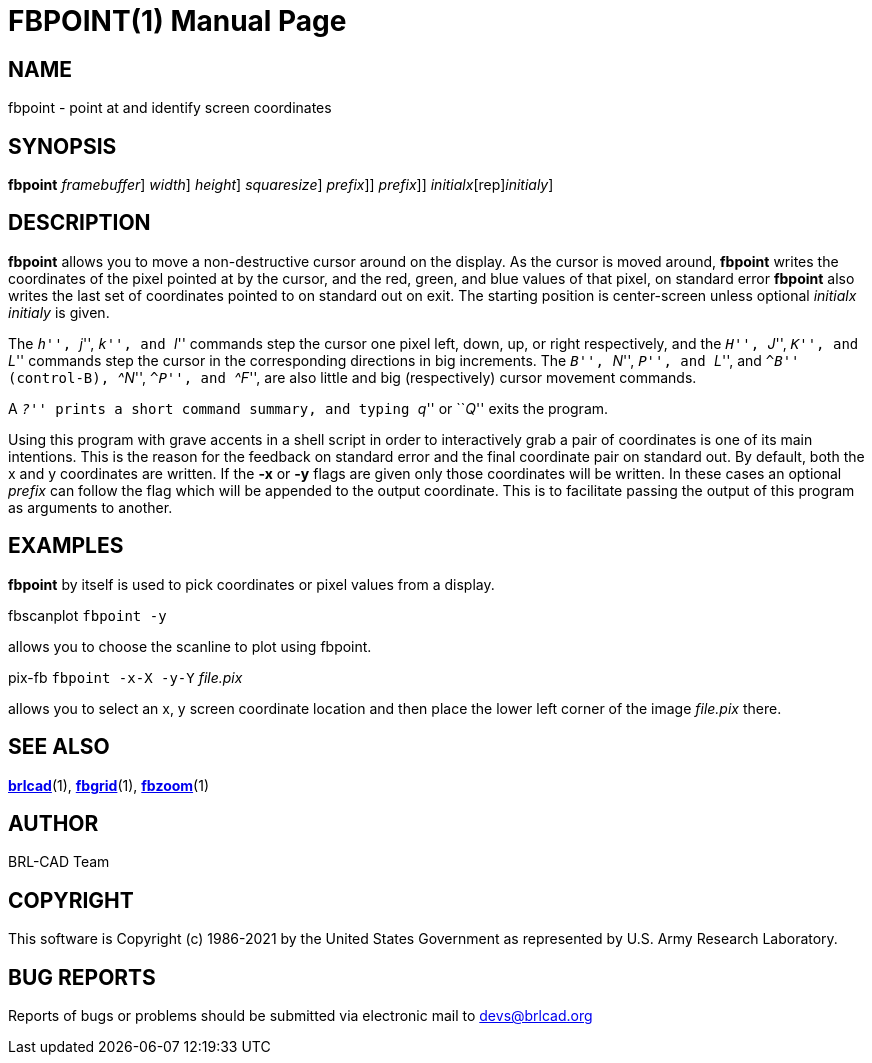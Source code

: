 = FBPOINT(1)
BRL-CAD Team
:doctype: manpage
:man manual: BRL-CAD
:man source: BRL-CAD
:page-layout: base

== NAME

fbpoint - point at and identify screen coordinates

== SYNOPSIS

*[cmd]#fbpoint#*  [-F [rep]_framebuffer_] [-w [rep]_width_] [-n [rep]_height_] [-s [rep]_squaresize_] [-x[[rep]_prefix_]] [-y[[rep]_prefix_]] [[rep]_initialx_[rep]_initialy_]

== DESCRIPTION

*[cmd]#fbpoint#* allows you to move a non-destructive cursor around on the display. As the cursor is moved around, *[cmd]#fbpoint#* writes the coordinates of the pixel pointed at by the cursor, and the red, green, and blue values of that pixel, on standard error *[cmd]#fbpoint#* also writes the last set of coordinates pointed to on standard out on exit. The starting position is center-screen unless optional __initialx initialy__ is given.

The ``__h__'', ``__j__'', ``__k__'', and ``__l__'' commands step the cursor one pixel left, down, up, or right respectively, and the ``__H__'', ``__J__'', ``__K__'', and ``__L__'' commands step the cursor in the corresponding directions in big increments. The ``__B__'', ``__N__'', ``__P__'', and ``__L__'', and ``__^B__'' (control-B), ``__^N__'', ``__^P__'', and ``__^F__'', are also little and big (respectively) cursor movement commands.

A ``__?__'' prints a short command summary, and typing ``__q__'' or ``__Q__'' exits the program.

Using this program with grave accents in a shell script in order to interactively grab a pair of coordinates is one of its main intentions.  This is the reason for the feedback on standard error and the final coordinate pair on standard out. By default, both the x and y coordinates are written.  If the *[opt]#-x#* or *[opt]#-y#* flags are given only those coordinates will be written.  In these cases an optional __prefix__ can follow the flag which will be appended to the output coordinate. This is to facilitate passing the output of this program as arguments to another.

[[_example]]
== EXAMPLES

*[cmd]#fbpoint#* by itself is used to pick coordinates or pixel values from a display.

fbscanplot `fbpoint -y`

allows you to choose the scanline to plot using fbpoint.

pix-fb `fbpoint -x-X -y-Y` _file.pix_

allows you to select an x, y screen coordinate location and then place the lower left corner of the image __file.pix__ there.

== SEE ALSO

xref:man:1/brlcad.adoc[*brlcad*](1), xref:man:1/fbgrid.adoc[*fbgrid*](1), xref:man:1/fbzoom.adoc[*fbzoom*](1)

== AUTHOR

BRL-CAD Team

== COPYRIGHT

This software is Copyright (c) 1986-2021 by the United States Government as represented by U.S. Army Research Laboratory.

== BUG REPORTS

Reports of bugs or problems should be submitted via electronic mail to mailto:devs@brlcad.org[]